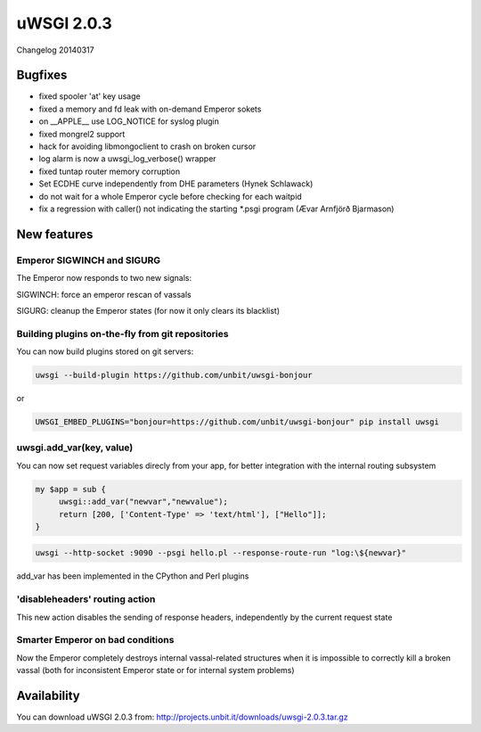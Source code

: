 uWSGI 2.0.3
===========

Changelog 20140317

Bugfixes
********

* fixed spooler 'at' key usage
* fixed a memory and fd leak with on-demand Emperor sokets
* on __APPLE__ use LOG_NOTICE for syslog plugin
* fixed mongrel2 support
* hack for avoiding libmongoclient to crash on broken cursor
* log alarm is now a uwsgi_log_verbose() wrapper
* fixed tuntap router memory corruption
* Set ECDHE curve independently from DHE parameters (Hynek Schlawack)
* do not wait for a whole Emperor cycle before checking for each waitpid
* fix a regression with caller() not indicating the starting *.psgi program (Ævar Arnfjörð Bjarmason)

New features
************

Emperor SIGWINCH and SIGURG
---------------------------

The Emperor now responds to two new signals:

SIGWINCH: force an emperor rescan of vassals

SIGURG: cleanup the Emperor states (for now it only clears its blacklist)

Building plugins on-the-fly from git repositories
-------------------------------------------------

You can now build plugins stored on git servers:

.. code-block:: sh

   uwsgi --build-plugin https://github.com/unbit/uwsgi-bonjour
   
or

.. code-block:: sh

   UWSGI_EMBED_PLUGINS="bonjour=https://github.com/unbit/uwsgi-bonjour" pip install uwsgi

uwsgi.add_var(key, value)
-------------------------

You can now set request variables direcly from your app, for better integration with the internal routing subsystem

.. code-block:: pl

   my $app = sub {
        uwsgi::add_var("newvar","newvalue");
        return [200, ['Content-Type' => 'text/html'], ["Hello"]];
   }
   
.. code-block:: sh

   uwsgi --http-socket :9090 --psgi hello.pl --response-route-run "log:\${newvar}"
   
add_var has been implemented in the CPython and Perl plugins

'disableheaders' routing action
-------------------------------

This new action disables the sending of response headers, independently by the current request state

Smarter Emperor on bad conditions
---------------------------------

Now the Emperor completely destroys internal vassal-related structures when it is impossible to correctly kill a broken vassal
(both for inconsistent Emperor state or for internal system problems)

Availability
************

You can download uWSGI 2.0.3 from: http://projects.unbit.it/downloads/uwsgi-2.0.3.tar.gz
